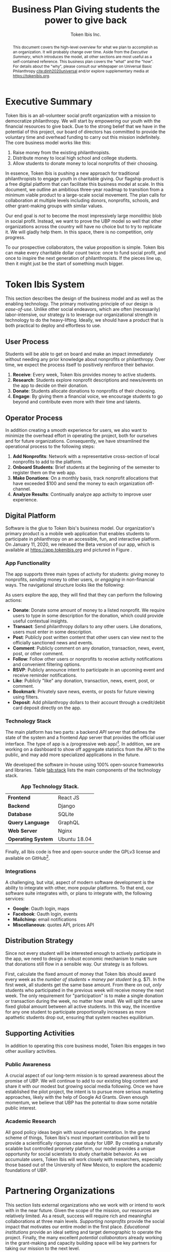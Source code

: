 #+TITLE: Business Plan \linebreak \linebreak \large Giving students the power to give back
#+AUTHOR: Token Ibis Inc.
#+OPTIONS: title:nil toc:nil

#+LATEX_CLASS: custom
#+LATEX_HEADER: \hypersetup{hidelinks}
#+LATEX_HEADER: \usepackage{dirtree}
#+LATEX_HEADER: \usepackage{parskip}
#+LATEX_HEADER: \usepackage{wrapfig}
#+LATEX_HEADER: \usepackage{tikz}
#+LATEX_HEADER: \usepackage{subcaption}

#+LATEX_HEADER: \usepackage{draftwatermark}
#+LATEX_HEADER: \SetWatermarkText{\textbf{DRAFT}}
#+LATEX_HEADER: \SetWatermarkScale{1}

#+BEGIN_EXPORT latex
\renewcommand{\abstractname}{\Large Executive Summary}
\newcommand{\avatar}[3]{
  \vspace{0.5em}
  \tikz\node[
    circle,draw,minimum size=0.8cm,path
    picture={\node at (path picture bounding
      box.center){\includegraphics[width=0.8cm]{#1}};}]{};
  \hfill
  \begin{minipage}
              {\dimexpr\textwidth/5*2}\textbf{#2}:
              #3\xdef\tpd{\the\prevdepth}
  \end{minipage}
}
#+END_EXPORT

#+BEGIN_abstract
This document covers the high-level overview for what we plan to accomplish as an organization.
It will probably change over time.
Aside from the /Executive Summary/, which introduces the model, all other sections are most useful as a self-contained reference.
This business plan covers the "what" and the "how".
For details about the "why", please consult our whitepaper on Universal Basic Philanthropy [[cite:dinh2020universal]] and/or explore supplementary media at https://tokenibis.org.
#+END_abstract

#+LATEX: \maketitle
#+LATEX: \tableofcontents

* Executive Summary
Token Ibis is an all-volunteer social profit organization with a mission to democratize philanthropy.
We will start by empowering our youth with the financial resources to give back.
Due to the strong belief that we have in the potential of this project, our board of directors has committed to provide the voluntary time and overhead funding to carry out this mission indefinitely.
The core business model works like this:

1. Raise money from the existing philanthropists.
2. Distribute money to local high school and college students.
3. Allow students to donate money to local nonprofits of their choosing.

[[./figures/flow.png]]

In essence, Token Ibis is pushing a new approach for traditional philanthropists to engage youth in charitable giving.
Our flagship product is a free digital platform that can facilitate this business model at scale.
In this document, we outline an ambitious three-year roadmap to transition from a minimum viable product to a large-scale social movement.
The plan calls for collaboration at multiple levels including donors, nonprofits, schools, and other grant-making groups with similar values.

Our end goal is /not/ to become the most impressively large monolithic blob in social profit.
Instead, we want to prove the UBP model so well that other organizations across the country will have no choice but to try to replicate it. 
We will gladly help them.
In this space, there is no competition, only progress.

To our prospective collaborators, the value proposition is simple.
Token Ibis can make every charitable dollar count twice: once to fund social profit, and once to inspire the next generation of philanthropists.
If the pieces line up, then it might just be the start of something much bigger.

* Token Ibis System
This section describes the design of the business model and as well as the enabling technology.
The primary motivating principle of our design is /ease-of-use/.
Unlike other social endeavors, which are often (necessarily) labor-intensive, our strategy is to leverage our organizational strength in technology to do the heavy-lifting.
Ideally, we should have a product that is both practical to deploy and effortless to use.

** User Process
Students will be able to get on board and make an impact immediately without needing any prior knowledge about nonprofits or philanthropy.
Over time, we expect the process itself to positively reinforce their behavior.

1. *Receive*: Every week, Token Ibis provides money to active students.
2. *Research*: Students explore nonprofit descriptions and news/events on the app to decide on their donation.
3. *Donate*: Students allocate donations to nonprofits of their choosing.
4. *Engage*: By giving them a financial voice, we encourage students
   to go beyond and contribute even more with their time and talents.

** Operator Process
In addition creating a smooth experience for users, we also want to minimize the overhead effort in operating the project, both for ourselves and for future organizations.
Consequently, we have streamlined the operational process to the following steps:

1. *Add Nonprofits*: Network with a representative cross-section of local nonprofits to add to the platform.
2. *Onboard Students*: Brief students at the beginning of the semester to register them on the web app.
3. *Make Donations*: On a monthly basis, track nonprofit allocations that have exceeded $100 and send the money to each organization off-channel.
4. *Analyze Results*: Continually analyze app activity to improve user experience.

** Digital Platform
Software is the glue to Token Ibis's business model.
Our organization's primary product is a mobile web application that enables students to participate in philanthropy on an accessible, fun, and interactive platform.
On January 11, 2020, we released the Beta version of our app, which is available at https://app.tokenibis.org and pictured in Figure \ref{fig:screenshots}.

#+BEGIN_EXPORT latex
\begin{figure*}[t] \centering
  \begin{subfigure}[t]{0.18\textwidth} \centering
    \includegraphics[clip, width=1.0\textwidth]{figures/screenshots/home}
  \end{subfigure}
  \begin{subfigure}[t]{0.18\textwidth} \centering
    \includegraphics[clip, width=1.0\textwidth]{figures/screenshots/nonprofit}
  \end{subfigure}
  \begin{subfigure}[t]{0.18\textwidth} \centering
    \includegraphics[clip, width=1.0\textwidth]{figures/screenshots/transfer}
  \end{subfigure}
  \begin{subfigure}[t]{0.18\textwidth} \centering
    \includegraphics[clip, width=1.0\textwidth]{figures/screenshots/transaction}
  \end{subfigure}
  \begin{subfigure}[t]{0.18\textwidth} \centering
    \includegraphics[clip, width=1.0\textwidth]{figures/screenshots/event}
  \end{subfigure}
  \caption{\textbf{Screenshots of the working prototype.} From left to right: (1) Home Page, (2) Nonprofit List, (3) Donate Action (4) Transaction View (5) Event View.}
  \label{fig:screenshots}
\end{figure*}
#+END_EXPORT

*** App Functionality
The app supports three main types of activity for students: /giving/ money to nonprofits, /sending/ money to other users, or /engaging/ in non-financial ways.
The navigational structure looks like the following:

#+BEGIN_EXPORT latex
\begin{minipage}{\textwidth}
\dirtree{%
.1 Home.
.2 Give.
.3 Nonprofits.
.3 Donations.
.2 Send.
.3 People.
.3 Transactions.
.2 Engage.
.3 News.
.3 Events.
.3 Posts.
}
\end{minipage}
#+END_EXPORT

As users explore the app, they will find that they can perform the following actions:

- *Donate*: Donate some amount of money to a listed nonprofit. We require users to type in some description for the donation, which could provide useful contextual insights.
- *Transact*: Send philanthropy dollars to any other users. Like donations, users must enter in some description.
- *Post*: Publicly post written content that other users can view next to the officially sanctioned news and events.
- *Comment*: Publicly comment on any donation, transaction, news, event, post, or other comment.
- *Follow*: Follow other users or nonprofits to receive activity notifications and convenient filtering options.
- *RSVP*: Publicly announce intent to participate in an upcoming event and receive reminder notifications.
- *Like*: Publicly "like" any donation, transaction, news, event, post, or comment.
- *Bookmark*: Privately save news, events, or posts for future viewing using filters.
- *Deposit*: Add philanthropy dollars to their account through a credit/debit card deposit directly on the app.
 
*** Technology Stack
The main platform has two parts: a backend /API/ server that defines the state of the system and a frontend /App/ server that provides the official user interface. The type of app is a /progressive web app/\footnote{A progressive web app is a fairly new type of app which is accessible via a web browser but has the look and feel for a native mobile application}.
In addition, we are working on a dashboard to show off aggregate statistics from the API to the public, and may add more specialized applications in the future.

We developed the software in-house using 100% open-source frameworks and libraries.
Table [[tab:stack]] lists the main components of the technology stack.

#+name: tab:stack
#+CAPTION: *App Technology Stack.*
|--------------------+--------------|
| *Frontend*         | React JS     |
| *Backend*          | Django       |
| *Database*         | SQLite       |
| *Query Language*   | GraphQL      |
| *Web Server*       | Nginx        |
| *Operating System* | Ubuntu 18.04 |
|--------------------+--------------|

Finally, all Ibis code is free and open-source under the GPLv3 license and available on GitHub\footnote{https://github.com/Tokenibis}.

*** Integrations
A challenging, but vital, aspect of modern software development is the ability to integrate with other, more popular platforms.
To that end, our software suite integrates with, or plans to integrate with, the following services:

- *Google*: Oauth login, maps
- *Facebook*: Oauth login, events
- *Mailchimp*: email notifications
- *Miscellaneous*: quotes API, prices API

** Distribution Strategy
Since not every student will be interested enough to actively participate in the app, we need to design a robust economic mechanism to make sure that donations still flow in a sensible way.
Our strategy is as follows.

First, calculate the fixed amount of money that Token Ibis should award every week as the /number of students/ \times /money per student/ (e.g. $7).
In the first week, all students get the same base amount.
From there on out, /only/ students who participated in the previous week will receive money the next week.
The only requirement for "participation" is to make a single donation or transaction during the week, no matter how small.
We will split the same fixed global amount between all active students.
In this way, the incentive for any one student to participate proportionally increases as more apathetic students drop out, ensuring that system reaches equilibrium.

** Supporting Activities
In addition to operating this core business model, Token Ibis engages in two other auxiliary activities.

*** Public Awareness
A crucial aspect of our long-term mission is to spread awareness about the promise of UBP.
We will continue to add to our existing blog content and share it with our modest but growing social media following.
Once we have established the pilot project, the intent is to pursue more serious marketing approaches, likely with the help of Google Ad Grants.
Given enough momentum, we believe that UBP has the potential to draw some notable public interest.

*** Academic Research 
All good policy ideas begin with sound experimentation.
In the grand scheme of things, Token Ibis's most important contribution will be to provide a scientifically rigorous case study for UBP.
By creating a naturally scalable but controlled propriety platform, our model provides a unique opportunity for social scientists to study charitable behavior.
As we accumulate users, Token Ibis will work closely with researchers, especially those based out of the University of New Mexico, to explore the academic foundations of UBP. 

* Partnering Organizations
This section lists external organizations who we work with or intend
to work with in the near future.
Given the scope of the mission, our resources are relatively limited.
As a result, success will require rich and meaningful collaborations at three main levels.
/Supporting nonprofits/ provide the social impact that motivates our entire model in the first place.
/Educational institutions/ provide an ideal setting and target demographic to operate the project.
Finally, the many excellent /potential collaborators/ already working in the grant-making and capacity building space will be key partners for taking our mission to the next level.

** Supported Nonprofits
In addition to creating the social impact that justifies our model, these partners provide an invaluable connection for synergistic marketing, fundraising, and knowledge-sharing.
The following list shows the organizations that we are already working with.
For each of the them, we maintain at least one contact who is familiar with our mission.

#+BEGIN_EXPORT latex
\avatar{figures/avatars/agora}{Agora Crisis Center}{A UNM-based, student-run crisis call center for all individuals seeking support.
Also provides access to a highly engaged target volunteer population.}

\avatar{figures/avatars/cthf}{Carrie Tingley Hospital Foundation}{A support organization for patients and families of the Carrie Tingley Hospital.
Provides presence in disabilities and children's services.}

\avatar{figures/avatars/fvdo}{Friends of Valle De Oro}{A support organization for the Valle De Oro Wildlife Refuge.
Provides presence in environmental conservation for an up-and-coming new project.}

\avatar{figures/avatars/nmhim}{Holocaust \& Intolerance Museum of NM}{Combats hate through the perspective of the Holocaust and other atrocities.
Provides a presence in educational outreach.}

\avatar{figures/avatars/keshet}{Keshet Dance and Center for the Arts}{Serves vulnerable populations and offers support for the local arts community.
Provides presence in arts and economic development.}

\avatar{figures/avatars/dreamcenter}{New Mexico Dream Center}{Serves homeless youth, especially those who may have experienced sex trafficking.
Also provides a presence in the faith-based giving community.}

\avatar{figures/avatars/rcccnm}{Rape Crisis Center of Central New Mexico}{A multi-faceted service for supporting victims of sexual assault and rape.
Provides presence in victim services.}

\avatar{figures/avatars/readwest}{ReadWest Adult Literacy}{A single-program organization which offers literacy tutoring for adults.
Also provides presence into the Rio Rancho community.}

\avatar{figures/avatars/saranam}{Saranam LLC}{A long-term program for families experiencing homelessness.
Provides presence in homelessness with a uniquely comprehensive and outcome-oriented approach.}

\avatar{figures/avatars/oneabq}{OneAlbuquerque Housing Fund}{A city-based program for providing immediate help to individuals experiencing homelessness.
Provides an interface with municipal government.}
#+END_EXPORT

We plan to grow this list as we secure more funding and partnerships with educational institutions.
Eligible organizations must:

- Have active 501(c)(3) status
- Be headquartered in the greater ABQ area
- Have been vetted by a trusted 3rd-party organizations such as the United Way, the ABQ Foundation, the city of ABQ, or the UNM Foundation.
- Refrain from engaging in significant political advocacy
- Satisfy UWCNM's Social Action and Non-discrimination Policies for non-controversial and non-discriminatory behavior.

Beyond these minimum requirements, we also strive to create a well-balanced and engaging portfolio of nonprofits for our students.
  We plan to put together an advisory board of community members to make these decisions going forward.

** Educational Institutions
Working closely with schools to facilitate the project will be crucial to our success.
The only hard requirement we ask for from schools is to allow Token Ibis to run one informational session at the beginning of the year to sign up students.
However, it certainly helps to work with administrations who are willing to let us and other nonprofit partners interface with the students on an ongoing basis.
To this end, we are fortunate to have an initial relationship with Siembra Leadership High School as the site for the pilot project.

#+BEGIN_EXPORT latex
\avatar{figures/avatars/siembra}{Siembra Leadership High School}{An entrepreneurship-focused charter school for opportunity high school students. Siembra has a strong program for connecting students with outside community members in engaging team projects.}
#+END_EXPORT

Token Ibis is excited about the prospect of working with students who are particularly familiar with both the social issues and potential solutions that characterize our city.

Moving forward, we will also be looking to develop our existing relationships with UNM and CNM.

** Prospective Collaborators
In a typical for-profit business plan, this subsection would be called "competitors".
Instead, as a social profit organization, we hope to initiate collaboration when and wherever possible.
The following are organizations are working toward similar goals to increase participation in philanthropy.

#+BEGIN_EXPORT latex
\avatar{figures/avatars/abqinvolved}{Albuquerque Involved}{Like Token Ibis, Albuquerque Involved is a volunteer-run, board-funded initiative which aims to motivate individuals and families to give back.
Their model encourages members to learn about new nonprofits and vote on grant allocations every month.
We hope to emulate Albuquerque Involved's presence in the community and to support their Teen Ambassador program where possible.}

\avatar{figures/avatars/unitedway}{United Way of Central New Mexico}{The UWCNM is a key player in the Albuquerque social profit sector due to both its grant-making capacity and extensive support network through initiatives such as the Center for Nonprofit Excellence, which we have used extensively.
At Token Ibis, we are particularly interested building a collaboration with their community grant panel program.}

\avatar{figures/avatars/abqcommunity}{Albuquerque Community Foundation}{The Albuquerque Community Foundation is another key player in the local funding landscape.
Among numerous invaluable networking opportunities, we are interested in building our existing presence with the Future Fund, a program that targets philanthropic participation young professionals who are only slightly older than our own target demographic.}

\avatar{figures/avatars/abqacademy}{Community Builders}{The Albuquerque Academy Community Builders is a summer program that allows participating students to learn about social profit and allocate real money through a mock foundation.
Token Ibis aims to replicate some of the tremendous impact already demonstrated by the Community Builders program, only at a larger and more accessible scale. \textbf{\emph{No contact initiated yet.}}}
#+END_EXPORT

* Roadmap
This section outlines our vision for how progress will unfold.
Our first task is to create a series of growing deployments to prove the efficacy of the UBP model.
However, we hope that the work we do now will soon contribute to a much larger movement.
For that to happen, it's not enough for Token Ibis to grow larger as an organization.
Instead, our job is to establish and disseminate a water-tight model that other communities can someday use to spark social profit across the world.

** Year One: Pilot Project
In the first stage (Table [[tab:one]]), we will launch the first-ever pilot project for UBP in a small-scale but high-impact setting.
Our ideal target is a smaller high school, likely a charter or magnet school, where we can serve the entire student population for a feasible amount of money.
The goal is to focus our efforts on creating a positive and educational experience for these students.
In the process, we hope to earn credibility and obtain anecdotal evidence for the importance of this work.

#+name: tab:one
#+CAPTION: *Year One Scope.*
|--------------+---------------------|
| *Budget*     | \approx $50,000     |
| *Population* | \approx 150         |
| *Setting*    | Small High School   |
| *Goal*       | Anecdotal Impact    |
|--------------+---------------------|

*** Transition
As the project unfolds, we will leverage our success to secure key donors and collaborators for the next stage.
For instance, a fully-fledged partnership with a foundation-like organization would lead to a drastically larger pool of funding and nonprofit partners.
In addition, we will gear up for the next phase by developing relationships with teachers,  administrators, and researchers at collegiate institutions.

** Year Two: Research Platform
Armed with increased funding and collaborators, we will launch the next ongoing project at the collegiate level (Table [[tab:two]]).
Local colleges provide a larger-scale setting to move more money.
Whereas we are somewhat limited in our ability to analyze usage data from high school students, adult undergraduates are a staple demographic for research in social science.
Thanks to our custom-built payment platform, the collegiate experiment will yield rigorous, quantitative insights into the dynamics of UBP that we can submit for peer-reviewed publication.

#+name: tab:two
#+CAPTION: *Year Two Scope.*
|--------------+-------------------|
| *Budget*     | >= $100,000       |
| *Population* | >= 300            |
| *Setting*    | UNM/CNM           |
| *Goal*       | Rigorous Analysis |
|--------------+-------------------|

*** Transition
At this point, we should have an extremely clear idea about the strengths and weaknesses of the system.
In preparing for the next phase, Token Ibis will consolidate the business model and software into a "plug-and-play" package that any organization can deploy in their own communities.

** Year Three+: Collective Movement
In the third phase (Table [[tab:three]]), Token Ibis will become a provider and consultant for "UBP-in-a-box".
Our mission is to enable communities around the world to set up their own local UBP projects.
Interested clients might include schools, municipalities, corporations, churches, or any other organization that has access to three resources:

- A source to fund donations.
- A community to allocate donations.
- A list of nonprofits to receive donations.

On our end, Token Ibis provides the following:

- Easily deployable software.
- Branding/marketing material.
- A theoretical umbrella for collaborative research.
- An network of interested community members.

Tech-savy organizations should be able to easily clone our servers into a standalone software service for their local UBP project.
For the others, we will provide consulting services to aid in the setup phase.

#+name: tab:three
#+CAPTION: *Year Three+ Scope.*
|--------------+---------------|
| *Budget*     | Unbounded     |
| *Population* | Unbounded     |
| *Setting*    | Anywhere      |
| *Goal*       | Mass Adoption |
|--------------+---------------|

*** Transition
If all goes well, UBP has now transitioned from a local pilot project into a mass movement.
Perhaps Token Ibis will be an active and well-respected voice in the national philanthropic scene.
Or, perhaps others will take over the mantle to push the idea of democratized philanthropy to far greater heights than we could have done ourselves.
Either way, we have succeeded.
* Revenue & Expenses
This section describes our fundraising requirements and costs.
The overview is simple: Token Ibis has next to overhead, so we are free to re-purpose all incoming donor money into philanthropy dollars for our students.

** Operations
Table [[tab:operating]] shows Token Ibis's core operating costs.
Although we itemize these expenses for the sake of transparency, the intent is to show that our overall annual budget is essentially negligible.

#+name: tab:operating
#+CAPTION: *Annual Core Operating Costs.*
|--------------------+--------------|
| *Expense*          | *Cost ($)*   |
|--------------------+--------------|
| Stationary         |          300 |
| P.O. Box           |          170 |
| Computing Services |          150 |
| Membership Fees    |           50 |
| Filing Fees        |           25 |
| Other IT           |           10 |
|--------------------+--------------|
| Total              |          705 |
|--------------------+--------------|
#+TBLFM: @8$2=vsum(@2..@-1)

The one variable costs that we do not include in Table [[tab:operating]] is marketing.
Depending on the mission need, we might want to devote a large amount of effort and money to spreading awareness.
Any costly campaigns at of this type will occur at the discretion of the board members who are funding it.

** Philanthropy
Compared to our trivial operational costs, Token Ibis can comfortably handle on the order of hundreds of thousands of dollars of philanthropic spending.
We plan to fix the average payout for each student at $285/year ($1 for every day of the academic calendar).
As a result, more fundraising would mean that we can serve more students.
Table [[tab:philanthropy]] estimates budgets for some select schools.

#+name: tab:philanthropy
#+CAPTION: *Hypothetical Annual Philanthropy Throughput by School.* Siembra Leadership is the tentative location of our pilot project. Administrators at Siembra have verbally estimated about 175 students for the 2020 academic year. Atrisco Heritage is the largest high school in Albuquerque according to https:aps.edu.
|-----------------------+--------------|
| *School*              | *Cost ($)*   |
|-----------------------+--------------|
| Siembra Leadership HS |        50000 |
| Atrisco Heritage HS   |       760000 |
| UNM                   |      4200000 |
| CNM                   |      7000000 |
|-----------------------+--------------|

* Impact Space
This section covers a broad overview of the "markets" that we care about.\footnote{Although Token Ibis intends to operate primarily in Albuquerque, due to the nature of the available data, most of the discussion in this section is about New Mexico as a whole.}
In particular, we want to understand the size of the community that we are working with using a number of recent reports that local research organizations have released.
The general narrative is this:

1. The nonprofit sector is a necessary and vibrant component of the local community.
2. There is plenty of philanthropic capacity in this state.
3. Our students are the best vehicle for pumping philanthropic dollars into the nonprofit sector.
 
** Nonprofits
The nonprofit sector is a staple of the New Mexican economy.
According to a report by UNM's Bureau of Business & Economic Research, New Mexico is home to 1,785 nonprofits employing 62,445 workers and contributing $3.22 billion to the state's GDP (3.2%) [[cite:nmag2018philanthropy]].
Figure [[fig:nonprofit]] plots employment numbers for the local nonprofit sector after removing the less donation-dependent organizations that are outside of our domain.

#+name: fig:nonprofit
#+CAPTION: *NM Nonprofit Employees by NTEE Sector.* From BBER's original report, we omitted the following NTEE codes: Healthcare, Recreation & Sports, Mutual Membership Benefit.
[[./figures/employment_categories.png]]

** Philanthropy
Next, we will discuss the two major sources of funding: foundations and individual giving.
The purpose of this overview is to understand where and how much funding Token Ibis can hope to obtain.

*** Foundations
From a 2018 report by the NM Association of Grantmaker's report, foundations spent \approx $177.1 million in New Mexico.
Of this amount, \approx 83% came from out-of-state.
In Figure [[fig:foundations]], we borrow a graphic that shows the 277 foundations in New Mexico broken down by their 2015 giving volume.

#+name: fig:foundations
#+CAPTION: *NM Foundations by Giving Range.*
[[./figures/foundation_ranges.png]]

*** Individuals
Giving USA, a yearly report on national charitable giving, indicates that individual giving as a whole tends to be much higher than foundational grantmaking [[cite:giving2019]].
This ratio seems to hold for New Mexico as well.
The latest IRS tax return data from 2017 reports $915 million in itemized charitable tax deductions [[cite:irs2017individual]].

The left axis of Figure [[fig:individual]] shows the total number of itemized tax returns at each income bracket in NM.
The right axis shows the average charitable deduction. 
Together, these two series gives us a useful idea about the capacity of prospective philanthropists at each bracket.

#+name: fig:individual
#+CAPTION: *Itemized Returns and Average Contributions by Income Bracket in NM.*
[[./figures/individual_brackets.png]]

Not all donors itemize their contributions.
Comparing the total national amount of charitable deductions with Giving USA's 2017 number for total individual donations indicates that about 10.6% of contributions do not show up on itemized tax returns.
Assuming this ratio also holds for NM, we would expect that the actual amount of individual giving is closer to $1.023 billion.

** Students
We would also like to have a good sense of the population of students in Albuquerque.
Based on the latest figures, UNM and CNM reports undergraduate enrollments of 14,865\footnote{https://oia.unm.edu/spring-2020-oer.pdf} and 24,442\footnote{https://www.cnm.edu/depts/opie/2017-18-fact-book}, respectively.
At the high school level, APS currently serves 23,045 in traditional public schools.
This number does not include students attending charter schools or private schools.

Based on APS's interactive dashboard, high school students attending traditional public schools are notably diverse and likely to come from low socioeconomic backgrounds [[cite:aps2020dashboard]].
Figure \ref{fig:demographics} displays some key demographics.

#+BEGIN_EXPORT latex
\begin{figure}[htbp] \centering
  \begin{subfigure}[t]{0.45\linewidth} \centering
    \includegraphics[trim={5cm 0 0 0}, clip, width=1.0\textwidth]{figures/student_lunch}
  \end{subfigure}
  \begin{subfigure}[t]{0.45\linewidth} \centering
    \includegraphics[trim={5cm 0 0 0}, clip, width=1.0\textwidth]{figures/student_ethnicity}
  \end{subfigure}
  \begin{subfigure}[t]{0.45\linewidth} \centering
    \includegraphics[trim={5cm 0 0 0}, clip, width=1.0\textwidth]{figures/student_disability}
  \end{subfigure}
  \begin{subfigure}[t]{0.45\linewidth} \centering
    \includegraphics[trim={5cm 0 0 0}, clip, width=1.0\textwidth]{figures/student_gender}
  \end{subfigure}
  \caption{\textbf{Select APS High School Student Demographics.}}
  \label{fig:demographics}
\end{figure}
#+END_EXPORT

Pundits inside and outside the nonprofit sector alike have long complained about the lack of diversity in philanthropy.
To us, UBP is far and away the most straightforward mechanism to fix this issue.

** Summary: The Price of Radical Ideas
One way to understand the logical end of our mission is to imagine a future in which every high school and college student in New Mexico can participate in Token Ibis's UBP program.
How different would our state look if we raised every single young adult with this mindset of social impact?
On the flip side, how much would that cost?
Figure [[fig:volume]] attempts to put this latter question into perspective.\footnote{"Other Giving" is an estimate derived from combining 2017 IRS tax returns and the Giving USA report for 2017. "All NM High Schools" is an estimate derived from census data at https://www.census.gov/quickfacts/NM where we conservatively assume that all students age 14-17 attend high school.}

#+name: fig:volume
#+CAPTION: *Philanthropic Capacity and UBP Cost Comparison.* The bars clustered on the left show philanthropic capacity while bars the clustered the right show the cost of UBP experiments for select student groups.
[[./figures/cost_volume.png]]

To fund UBP for the three largest colleges along with every high school student in the state, donors would only have to redirect 3.29% of their total giving.
This is a remarkably low number considering the impact it could have on an entire generation of young adults.

* Token Ibis Team
This section lists the individuals running Token Ibis.
We are fortunate to have already received so much help from numerous collaborators.
Moving forward, our Board of directors will provide the primarily labor with other satellite volunteers on retainer as needed.

We are always looking for more volunteers and experienced community members who are willing to provide an advisory role.

** Active Volunteers
All of our volunteers have deep roots in Albuquerque and are eager to contribute to its progress.

#+BEGIN_EXPORT latex
\avatar{./figures/avatars/tdinh}{Thien-Nam Dinh}{Thien-Nam is a computer science researcher at the Sandia Labs. In addition to software development, he is also heavily involved with networking in the local nonprofit community.}

\avatar{./figures/avatars/zdinh}{Zian Dinh}{Zian is a UNM graduate and current graphic designer at Amazon.
As a proud resident of Seattle, Zian hopes to be the first volunteer to bring Ibis to the bustling west coast.}

\avatar{./figures/avatars/dfrumkin}{Daniel Frumkin}{Daniel is a graduate of UNM.
Based in Prague, Daniel works as a freelance technical writer and cryptocurrency expert, bringing insights on marketing disruptive economic ideas.}

\avatar{./figures/avatars/jgrindell}{Jess Grindell}{Jess is our most recent UNM alumnus and prospective graduate student. Jess has worked extensively with schools and nonprofits in the area and helps with our off-hours outreach efforts.}

\avatar{./figures/avatars/jpham}{Jennifer Pham}{Jennifer is a student and soon-to-be optmetrist in Houston. She fell in love with Albuquerque on a recent externship and continues to support Token Ibis through social media posts and content editing.}

\avatar{./figures/avatars/zthompson}{Zachary Thompson}{Zach is a graduate of UNM.
As a professional software developer and graduate of UNM's MBA program, he brings expertise in both business and app development.}

#+END_EXPORT

#+CAPTION: *Albuquerque's Smallest Multi-national Corporation.*
[[./figures/volunteer_locations.png]]

** Motivation
Token Ibis will continue to be volunteer-run until there comes a time that this model becomes a bottle-neck.
In the meantime, it's much easier to fundraise when we can promise that 100% of the funds will eventually flow toward more established organizations.
So why do we do what we do?

The short answer is that a couple of us really want make an appearance on our favorite podcast someday\footnote{NPR's Planet Money and Joe Rogan are currently on the shortlist}.
The slightly longer answer is there is that there is a thrill that comes with being in the right place at the right time.
In the world of shameless idealism, there are radical ideas, and there are radical ideas that are actionable.
But every now and then, there are radical, actionable ideas where even failure is worthwhile.

If we succeed, then Albuquerque could become the center of a much larger discussion on the democratization of social profit.
If not, we’ll just have to commiserate with the hundreds of students that get empowered along the way.
The volunteers of Token Ibis are happy to take that bet, and we hope you will too.

* Funding Proposition
Token Ibis is seeking to secure $50,000 of funding for our first pilot project, which we tentatively intend to launch by August 2020 at Siembra Leadership High School.

** Donation Tiers
We are deeply grateful for donors of all capacities and currently recognize seven different giving tiers listed in Table [[tab:tiers]].

#+name: tab:tiers
#+CAPTION: *Donation Tiers.*
|---------------+------------|
| Tier          | Amount ($) |
|---------------+------------|
| Ibis          |          1 |
| Hoatzin       |          4 |
| Kakapo        |         64 |
| Kagu          |        256 |
| Firgatebird   |       1024 |
| Tragopan      |       4092 |
| Secretarybird |      16384 |
|---------------+------------|

For contributions that do /not/ fit in exactly one of these levels, we can easily break down the gift into smaller chunks and honor every dollar at the appropriate bird denomination.
As you can see, each tier amount is a power of four, which is necessary for an important reason which we will describe next.

** Fractal Donor Recognition
At Token Ibis, we like to do just about everything a little bit differently.
One of our funner side projects is /fundraising fractals/: a graphical method to publicly thank contributors.
Figure \ref{fig:fractal} displays a fractal with real donations that we have secured.

#+BEGIN_EXPORT latex
\begin{figure*}[t] \centering
  \includegraphics[clip, width=0.7\textwidth]{figures/fractal}
  \caption{\textbf{Fundraising Fractal.}}
  \label{fig:fractal}
\end{figure*}
#+END_EXPORT

Fractals provide a mathematically precise way to show off our entire support base in one unified picture.
The visual has some interesting traits:

1. Triangle sizes proportionally represent contribution sizes, allowing us to properly recognize our most generous major donors.
2. Earlier contributions will always maintain their spot in the center of the growing image, allowing us to always remember our earliest supporters.
3. No matter how big or small, every contribution has a unique location in the fractal, allowing us to show that every single person has a role to play the world that we aim to build.

** Conclusion
Above all else, our bird-themed fractal system illustrates one final important point.
Token Ibis is not in the business of solving a single problem or fulfilling a single local need.
Our mission is to take a vision and grow it to much loftier heights.
This fun graphic allows us to immortalize every step of an exciting new journey.

At the beginning of this document, we promised that every dollar you donate will count twice: once to fund social profit, and once to inspire the next generation of philanthropists.
However, it won't just be our students that we can inspire.
Token Ibis is in the business of creating a world where social impact can belong to everyone.
With your help, we can start right here in the 505.

#+LATEX: \bibliographystyle{abbrv}
#+LATEX: \bibliography{references.bib}
